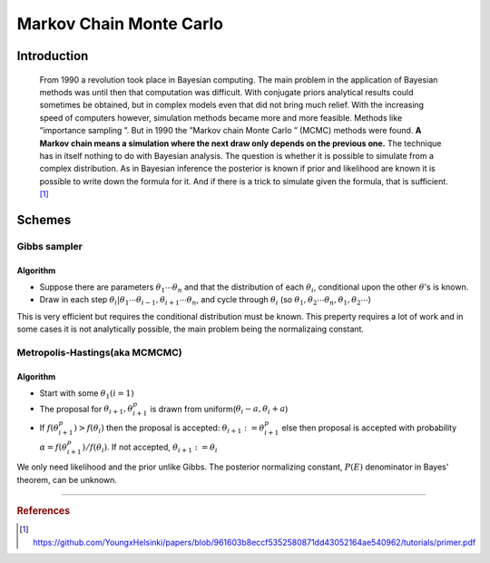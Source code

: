 ========================
Markov Chain Monte Carlo
========================

Introduction
============

  From 1990 a revolution took place in Bayesian computing. The main problem in the application of Bayesian methods was until then that computation was difficult. With conjugate priors analytical results could sometimes be obtained, but in complex models even that did not bring much relief. With the increasing speed of computers however, simulation methods became more and more feasible. Methods like ”importance sampling ”. But in 1990 the ”Markov chain Monte Carlo ” (MCMC) methods were found. **A Markov chain means a simulation where the next draw only depends on the previous one.** The technique has in itself nothing to do with Bayesian analysis. The question is whether it is possible to simulate from a complex distribution. As in Bayesian inference the posterior is known if prior and likelihood are known it is possible to write down the formula for it. And if there is a trick to simulate given the formula, that is sufficient. [1]_


Schemes
=======

Gibbs sampler
#############

Algorithm
^^^^^^^^^

* Suppose there are parameters :math:`\theta_1 \cdots \theta_n` and that the distribution of each :math:`\theta_i`, conditional upon the other :math:`\theta`'s is known.
* Draw in each step :math:`\theta_i | \theta_1 \cdots \theta_{i-1}, \theta_{i+1} \cdots \theta_n`, and cycle through :math:`\theta_i` (so :math:`\theta_1, \theta_2 \cdots \theta_n, \theta_1, \theta_2 \cdots`)

This is very efficient but requires the conditional distribution must be known. This preperty requires a lot of work and in some cases it is not analytically possible, the main problem being the normalizaing constant.

Metropolis-Hastings(aka MCMCMC)
###############################

Algorithm
^^^^^^^^^
* Start with some :math:`\theta_1(i=1)`
* The proposal for :math:`\theta_{i+1}, \theta_{i+1}^{p}` is drawn from uniform(:math:`\theta_{i}-a, \theta_{i}+a`)
* If :math:`f(\theta_{i+1}^{p}) > f(\theta_{i})` then the proposal is accepted: :math:`\theta_{i+1} := \theta_{i+1}^{p}` else then proposal is accepted with probability :math:`\alpha = f(\theta_{i+1}^{p}) \big/ f(\theta_{i})`. If not accepted, :math:`\theta_{i+1} := \theta_{i}`

We only need likelihood and the prior unlike Gibbs. The posterior normalizing constant, :math:`P(E)` denominator in Bayes' theorem, can be unknown.


----------------------------------------------------------------------------------

.. rubric:: References

.. [1] https://github.com/YoungxHelsinki/papers/blob/961603b8eccf5352580871dd43052164ae540962/tutorials/primer.pdf